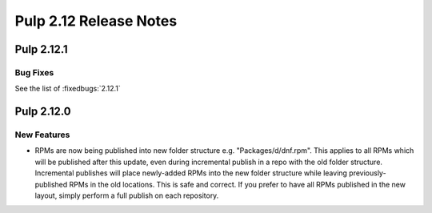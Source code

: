 =======================
Pulp 2.12 Release Notes
=======================

Pulp 2.12.1
===========

Bug Fixes
---------

See the list of :fixedbugs:`2.12.1`

Pulp 2.12.0
===========

New Features
------------

* RPMs are now being published into new folder structure e.g. "Packages/d/dnf.rpm". This applies
  to all RPMs which will be published after this update, even during incremental publish in a repo
  with the old folder structure. Incremental publishes will place newly-added RPMs into
  the new folder structure while leaving previously-published RPMs in the old locations. This is
  safe and correct. If you prefer to have all RPMs published in the new layout, simply perform
  a full publish on each repository.
